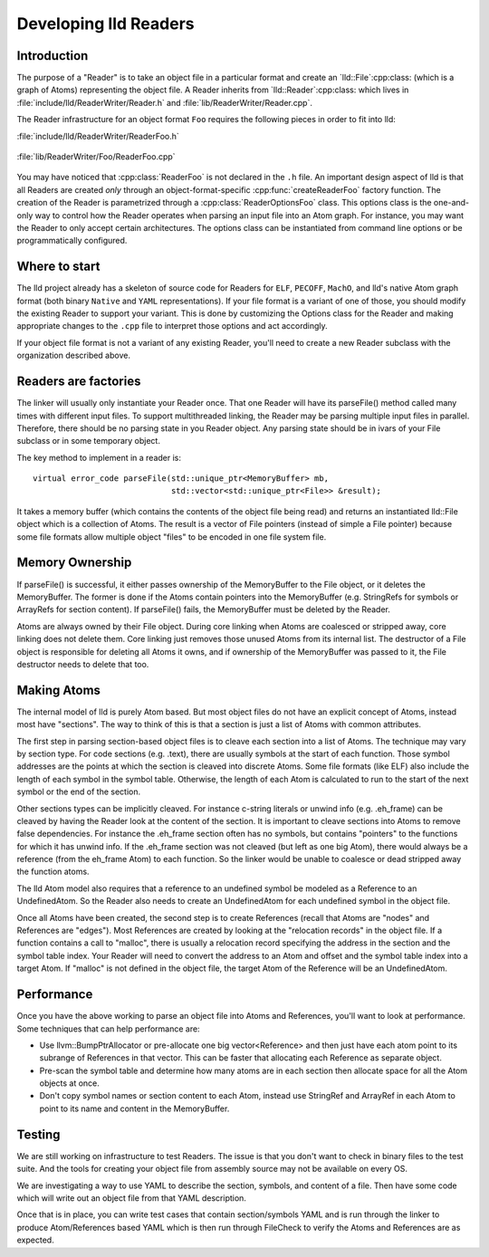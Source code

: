 .. _Readers:

Developing lld Readers
======================

Introduction
------------

The purpose of a "Reader" is to take an object file in a particular format
and create an `lld::File`:cpp:class: (which is a graph of Atoms)
representing the object file.  A Reader inherits from
`lld::Reader`:cpp:class: which lives in
:file:`include/lld/ReaderWriter/Reader.h` and
:file:`lib/ReaderWriter/Reader.cpp`.

The Reader infrastructure for an object format ``Foo`` requires the
following pieces in order to fit into lld:

:file:`include/lld/ReaderWriter/ReaderFoo.h`

   .. cpp:class:: ReaderOptionsFoo : public ReaderOptions

      This Options class is the only way to configure how the Reader will 
      parse any file into an `lld::Reader`:cpp:class: object.  This class
      should be declared in the `lld`:cpp:class: namespace.

   .. cpp:function:: Reader *createReaderFoo(ReaderOptionsFoo &reader)

      This factory function configures and create the Reader. This function
      should be declared in the `lld`:cpp:class: namespace.

:file:`lib/ReaderWriter/Foo/ReaderFoo.cpp`

   .. cpp:class:: ReaderFoo : public Reader

      This is the concrete Reader class which can be called to parse
      object files. It should be declared in an anonymous namespace or
      if there is shared code with the `lld::WriterFoo`:cpp:class: you
      can make a nested namespace (e.g. `lld::foo`:cpp:class:).

You may have noticed that :cpp:class:`ReaderFoo` is not declared in the
``.h`` file. An important design aspect of lld is that all Readers are
created *only* through an object-format-specific
:cpp:func:`createReaderFoo` factory function. The creation of the Reader is
parametrized through a :cpp:class:`ReaderOptionsFoo` class. This options
class is the one-and-only way to control how the Reader operates when
parsing an input file into an Atom graph. For instance, you may want the
Reader to only accept certain architectures. The options class can be
instantiated from command line options or be programmatically configured.

Where to start
--------------

The lld project already has a skeleton of source code for Readers for
``ELF``, ``PECOFF``, ``MachO``, and lld's native Atom graph format
(both binary ``Native`` and ``YAML`` representations).  If your file format
is a variant of one of those, you should modify the existing Reader to
support your variant. This is done by customizing the Options
class for the Reader and making appropriate changes to the ``.cpp`` file to
interpret those options and act accordingly.

If your object file format is not a variant of any existing Reader, you'll need
to create a new Reader subclass with the organization described above.

Readers are factories
---------------------

The linker will usually only instantiate your Reader once.  That one Reader will
have its parseFile() method called many times with different input files.
To support multithreaded linking, the Reader may be parsing multiple input
files in parallel. Therefore, there should be no parsing state in you Reader
object.  Any parsing state should be in ivars of your File subclass or in
some temporary object.

The key method to implement in a reader is::

  virtual error_code parseFile(std::unique_ptr<MemoryBuffer> mb,
                               std::vector<std::unique_ptr<File>> &result);

It takes a memory buffer (which contains the contents of the object file
being read) and returns an instantiated lld::File object which is
a collection of Atoms. The result is a vector of File pointers (instead of
simple a File pointer) because some file formats allow multiple object
"files" to be encoded in one file system file.


Memory Ownership
----------------

If parseFile() is successful, it either passes ownership of the MemoryBuffer
to the File object, or it deletes the MemoryBuffer.  The former is done if the
Atoms contain pointers into the MemoryBuffer (e.g. StringRefs for symbols
or ArrayRefs for section content).  If parseFile() fails, the MemoryBuffer
must be deleted by the Reader.

Atoms are always owned by their File object. During core linking when Atoms
are coalesced or stripped away, core linking does not delete them.
Core linking just removes those unused Atoms from its internal list.
The destructor of a File object is responsible for deleting all Atoms it
owns, and if ownership of the MemoryBuffer was passed to it, the File
destructor needs to delete that too.

Making Atoms
------------

The internal model of lld is purely Atom based.  But most object files do not
have an explicit concept of Atoms, instead most have "sections". The way
to think of this is that a section is just a list of Atoms with common
attributes.

The first step in parsing section-based object files is to cleave each
section into a list of Atoms. The technique may vary by section type. For
code sections (e.g. .text), there are usually symbols at the start of each
function. Those symbol addresses are the points at which the section is
cleaved into discrete Atoms.  Some file formats (like ELF) also include the
length of each symbol in the symbol table. Otherwise, the length of each
Atom is calculated to run to the start of the next symbol or the end of the
section.

Other sections types can be implicitly cleaved. For instance c-string literals
or unwind info (e.g. .eh_frame) can be cleaved by having the Reader look at
the content of the section.  It is important to cleave sections into Atoms
to remove false dependencies. For instance the .eh_frame section often
has no symbols, but contains "pointers" to the functions for which it
has unwind info.  If the .eh_frame section was not cleaved (but left as one
big Atom), there would always be a reference (from the eh_frame Atom) to
each function.  So the linker would be unable to coalesce or dead stripped
away the function atoms.

The lld Atom model also requires that a reference to an undefined symbol be
modeled as a Reference to an UndefinedAtom. So the Reader also needs to
create an UndefinedAtom for each undefined symbol in the object file.

Once all Atoms have been created, the second step is to create References
(recall that Atoms are "nodes" and References are "edges"). Most References
are created by looking at the "relocation records" in the object file. If
a function contains a call to "malloc", there is usually a relocation record
specifying the address in the section and the symbol table index. Your
Reader will need to convert the address to an Atom and offset and the symbol
table index into a target Atom. If "malloc" is not defined in the object file,
the target Atom of the Reference will be an UndefinedAtom.


Performance
-----------
Once you have the above working to parse an object file into Atoms and
References, you'll want to look at performance.  Some techniques that can
help performance are:

* Use llvm::BumpPtrAllocator or pre-allocate one big vector<Reference> and then
  just have each atom point to its subrange of References in that vector.
  This can be faster that allocating each Reference as separate object.
* Pre-scan the symbol table and determine how many atoms are in each section
  then allocate space for all the Atom objects at once.
* Don't copy symbol names or section content to each Atom, instead use
  StringRef and ArrayRef in each Atom to point to its name and content in the
  MemoryBuffer.


Testing
-------

We are still working on infrastructure to test Readers. The issue is that
you don't want to check in binary files to the test suite. And the tools
for creating your object file from assembly source may not be available on
every OS.

We are investigating a way to use YAML to describe the section, symbols,
and content of a file. Then have some code which will write out an object
file from that YAML description.

Once that is in place, you can write test cases that contain section/symbols
YAML and is run through the linker to produce Atom/References based YAML which
is then run through FileCheck to verify the Atoms and References are as
expected.



